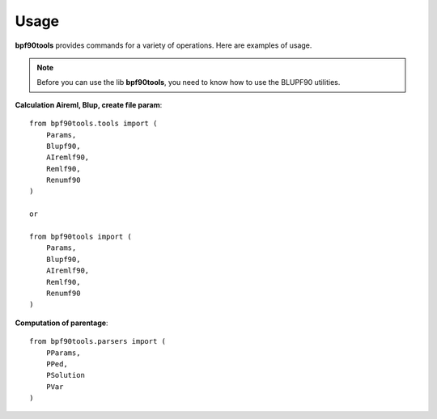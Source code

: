 Usage
=====

**bpf90tools** provides commands for a variety of operations. Here are examples of
usage.

.. note::
    Before you can use the lib **bpf90tools**, you need to know how to use the BLUPF90 utilities.


**Calculation Aireml, Blup, create file param**::

    from bpf90tools.tools import (
        Params,
        Blupf90,
        AIremlf90,
        Remlf90,
        Renumf90
    )

    or

    from bpf90tools import (
        Params,
        Blupf90,
        AIremlf90,
        Remlf90,
        Renumf90
    )

**Computation of parentage**::

    from bpf90tools.parsers import (
        PParams,
        PPed,
        PSolution
        PVar
    )
